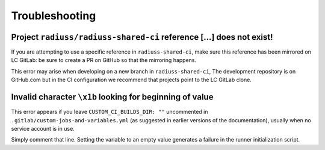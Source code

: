 .. ##
.. ## Copyright (c) 2022, Lawrence Livermore National Security, LLC and
.. ## other RADIUSS Project Developers. See the top-level COPYRIGHT file for details.
.. ##
.. ## SPDX-License-Identifier: (MIT)
.. ##

.. _dev_common_issues-label:

***************
Troubleshooting
***************

=====================================================================
Project ``radiuss/radiuss-shared-ci`` reference [...] does not exist!
=====================================================================

.. image:: images/error-mirrored-reference.png
   :scale: 45 %
   :alt: Check that the reference is mirrored on LC GitLab.
   :align: center


If you are attempting to use a specific reference in ``radiuss-shared-ci``, make
sure this reference has been mirrored on LC GitLab: be sure to create a PR on
GitHub so that the mirroring happens.

This error may arise when developing on a new branch in ``radiuss-shared-ci``,
The development repository is on GitHub.com but in the CI configuration we
recommend that projects point to the LC GitLab clone.

=========================================================
Invalid character ``\x1b`` looking for beginning of value
=========================================================

.. image:: images/error-empty-custom-dir.png
   :scale: 30 %
   :alt: Check that the reference is mirrored on LC GitLab.
   :align: center

This error appears if you leave ``CUSTOM_CI_BUILDS_DIR: ""`` uncommented in
``.gitlab/custom-jobs-and-variables.yml`` (as suggested in earlier versions of
the documentation), usually when no service account is in use.

Simply comment that line. Setting the variable to an empty value generates
a failure in the runner initialization script.
